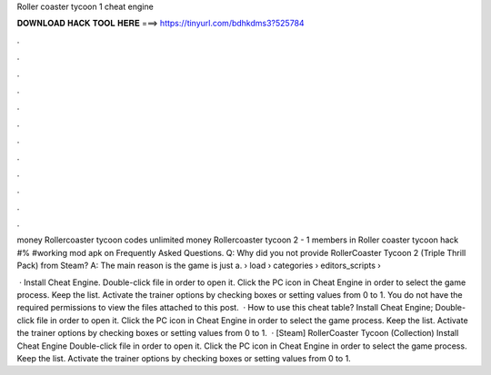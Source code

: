 Roller coaster tycoon 1 cheat engine



𝐃𝐎𝐖𝐍𝐋𝐎𝐀𝐃 𝐇𝐀𝐂𝐊 𝐓𝐎𝐎𝐋 𝐇𝐄𝐑𝐄 ===> https://tinyurl.com/bdhkdms3?525784



.



.



.



.



.



.



.



.



.



.



.



.

money Rollercoaster tycoon codes unlimited money Rollercoaster tycoon 2 - 1 members in Roller coaster tycoon hack #% #working mod apk on  Frequently Asked Questions. Q: Why did you not provide RollerCoaster Tycoon 2 (Triple Thrill Pack) from Steam? A: The main reason is the game is just a.  › load › categories › editors_scripts › 

 · Install Cheat Engine. Double-click  file in order to open it. Click the PC icon in Cheat Engine in order to select the game process. Keep the list. Activate the trainer options by checking boxes or setting values from 0 to 1. You do not have the required permissions to view the files attached to this post.  · How to use this cheat table? Install Cheat Engine; Double-click  file in order to open it. Click the PC icon in Cheat Engine in order to select the game process. Keep the list. Activate the trainer options by checking boxes or setting values from 0 to 1.  · [Steam] RollerCoaster Tycoon (Collection) Install Cheat Engine Double-click  file in order to open it. Click the PC icon in Cheat Engine in order to select the game process. Keep the list. Activate the trainer options by checking boxes or setting values from 0 to 1.
